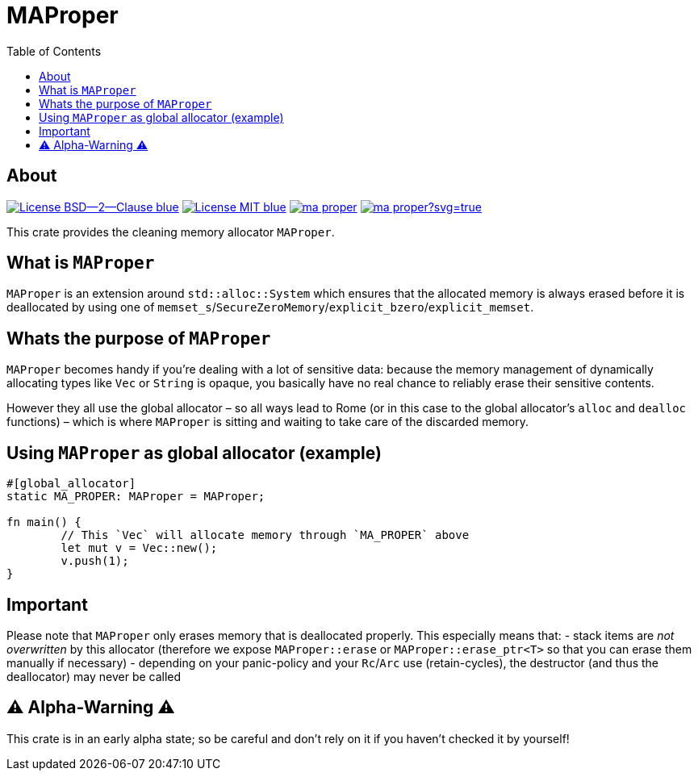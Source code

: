 = MAProper
:toc:


== About
image:https://img.shields.io/badge/License-BSD--2--Clause-blue.svg[link="https://opensource.org/licenses/BSD-2-Clause"]
image:https://img.shields.io/badge/License-MIT-blue.svg[link="https://opensource.org/licenses/MIT"]
image:https://travis-ci.org/KizzyCode/ma_proper.svg?branch=master[link="https://travis-ci.org/KizzyCode/ma_proper"]
image:https://ci.appveyor.com/api/projects/status/github/KizzyCode/ma_proper?svg=true[link="https://ci.appveyor.com/project/KizzyCode/ma-proper"]

This crate provides the cleaning memory allocator `MAProper`.

== What is `MAProper`
`MAProper` is an extension around `std::alloc::System` which ensures that the allocated memory
is always erased before it is deallocated by using one of
`memset_s`/`SecureZeroMemory`/`explicit_bzero`/`explicit_memset`.

== Whats the purpose of `MAProper`
`MAProper` becomes handy if you're dealing with a lot of sensitive data: because the memory
management of dynamically allocating types like `Vec` or `String` is opaque, you basically have
no real chance to reliably erase their sensitive contents.

However they all use the global allocator – so all ways lead to Rome (or in this case to the
global allocator's `alloc` and `dealloc` functions) – which is where `MAProper` is sitting and
waiting to take care of the discarded memory.

== Using `MAProper` as global allocator (example)
[code,rust]
----
#[global_allocator]
static MA_PROPER: MAProper = MAProper;

fn main() {
	// This `Vec` will allocate memory through `MA_PROPER` above
	let mut v = Vec::new();
	v.push(1);
}
----

== Important
Please note that `MAProper` only erases memory that is deallocated properly. This especially
means that:
 - stack items are __not overwritten__ by this allocator (therefore we expose `MAProper::erase`
   or `MAProper::erase_ptr<T>` so that you can erase them manually if necessary)
 - depending on your panic-policy and your `Rc`/`Arc` use (retain-cycles), the destructor (and
   thus the deallocator) may never be called

== ⚠️ Alpha-Warning ⚠️
This crate is in an early alpha state; so be careful and don't rely on it if you haven't checked
it by yourself!